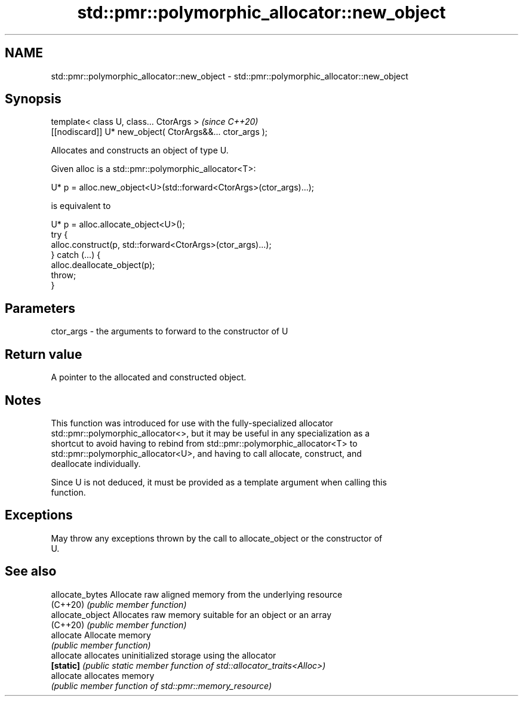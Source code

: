 .TH std::pmr::polymorphic_allocator::new_object 3 "2022.07.31" "http://cppreference.com" "C++ Standard Libary"
.SH NAME
std::pmr::polymorphic_allocator::new_object \- std::pmr::polymorphic_allocator::new_object

.SH Synopsis
   template< class U, class... CtorArgs >                   \fI(since C++20)\fP
   [[nodiscard]] U* new_object( CtorArgs&&... ctor_args );

   Allocates and constructs an object of type U.

   Given alloc is a std::pmr::polymorphic_allocator<T>:

 U* p = alloc.new_object<U>(std::forward<CtorArgs>(ctor_args)...);

   is equivalent to

 U* p = alloc.allocate_object<U>();
 try {
   alloc.construct(p, std::forward<CtorArgs>(ctor_args)...);
 } catch (...) {
   alloc.deallocate_object(p);
   throw;
 }

.SH Parameters

   ctor_args - the arguments to forward to the constructor of U

.SH Return value

   A pointer to the allocated and constructed object.

.SH Notes

   This function was introduced for use with the fully-specialized allocator
   std::pmr::polymorphic_allocator<>, but it may be useful in any specialization as a
   shortcut to avoid having to rebind from std::pmr::polymorphic_allocator<T> to
   std::pmr::polymorphic_allocator<U>, and having to call allocate, construct, and
   deallocate individually.

   Since U is not deduced, it must be provided as a template argument when calling this
   function.

.SH Exceptions

   May throw any exceptions thrown by the call to allocate_object or the constructor of
   U.

.SH See also

   allocate_bytes  Allocate raw aligned memory from the underlying resource
   (C++20)         \fI(public member function)\fP
   allocate_object Allocates raw memory suitable for an object or an array
   (C++20)         \fI(public member function)\fP
   allocate        Allocate memory
                   \fI(public member function)\fP
   allocate        allocates uninitialized storage using the allocator
   \fB[static]\fP        \fI(public static member function of std::allocator_traits<Alloc>)\fP
   allocate        allocates memory
                   \fI(public member function of std::pmr::memory_resource)\fP
